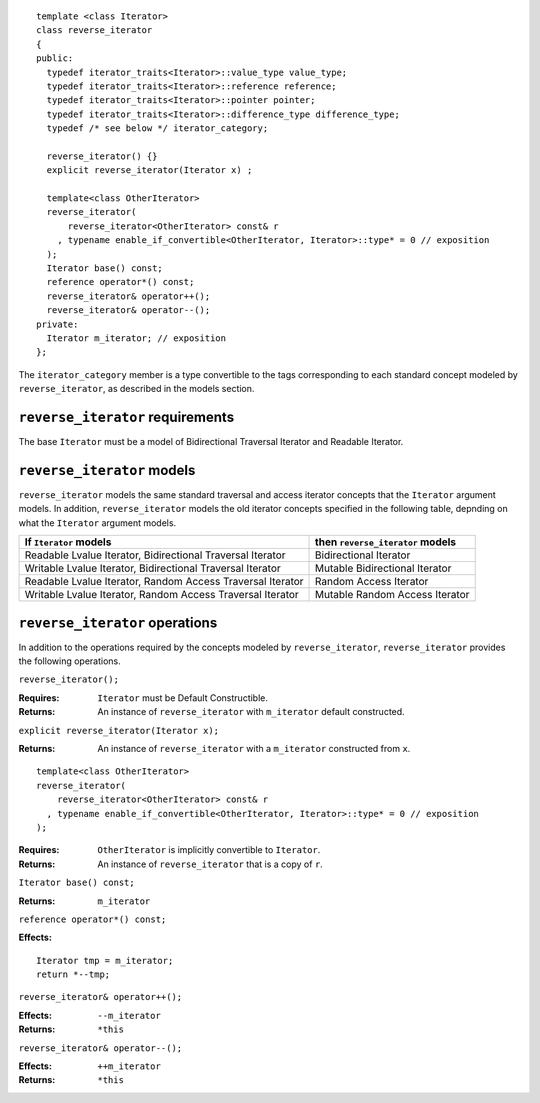 ::

  template <class Iterator>
  class reverse_iterator
  {
  public:
    typedef iterator_traits<Iterator>::value_type value_type;
    typedef iterator_traits<Iterator>::reference reference;
    typedef iterator_traits<Iterator>::pointer pointer;
    typedef iterator_traits<Iterator>::difference_type difference_type;
    typedef /* see below */ iterator_category;

    reverse_iterator() {}
    explicit reverse_iterator(Iterator x) ;

    template<class OtherIterator>
    reverse_iterator(
        reverse_iterator<OtherIterator> const& r
      , typename enable_if_convertible<OtherIterator, Iterator>::type* = 0 // exposition
    );
    Iterator base() const;
    reference operator*() const;
    reverse_iterator& operator++();
    reverse_iterator& operator--();
  private:
    Iterator m_iterator; // exposition
  };


The ``iterator_category`` member is a type convertible to the tags
corresponding to each standard concept modeled by
``reverse_iterator``, as described in the models section.


``reverse_iterator`` requirements
.................................

The base ``Iterator`` must be a model of Bidirectional Traversal
Iterator and Readable Iterator.


``reverse_iterator`` models
...........................

``reverse_iterator`` models the same standard traversal and access
iterator concepts that the ``Iterator`` argument models.  In addition,
``reverse_iterator`` models the old iterator concepts specified in the
following table, depnding on what the ``Iterator`` argument models.


+-------------------------------------------------------+----------------------------------+
| If ``Iterator`` models                                | then ``reverse_iterator`` models |
+=======================================================+==================================+
| Readable Lvalue Iterator,                             | Bidirectional Iterator           |
| Bidirectional Traversal Iterator                      |                                  |
+-------------------------------------------------------+----------------------------------+
| Writable Lvalue Iterator,                             | Mutable Bidirectional Iterator   |
| Bidirectional Traversal Iterator                      |                                  |
+-------------------------------------------------------+----------------------------------+
| Readable Lvalue Iterator,                             | Random Access Iterator           |
| Random Access Traversal Iterator                      |                                  |
+-------------------------------------------------------+----------------------------------+
| Writable Lvalue Iterator,                             | Mutable Random Access Iterator   |
| Random Access Traversal Iterator                      |                                  |
+-------------------------------------------------------+----------------------------------+





``reverse_iterator`` operations
...............................

In addition to the operations required by the concepts modeled by
``reverse_iterator``, ``reverse_iterator`` provides the following
operations.



``reverse_iterator();``

:Requires: ``Iterator`` must be Default Constructible.
:Returns: An instance of ``reverse_iterator`` with ``m_iterator`` 
  default constructed.

``explicit reverse_iterator(Iterator x);``

:Returns: An instance of ``reverse_iterator`` with a
  ``m_iterator`` constructed from ``x``.


::

    template<class OtherIterator>
    reverse_iterator(
        reverse_iterator<OtherIterator> const& r
      , typename enable_if_convertible<OtherIterator, Iterator>::type* = 0 // exposition
    );

:Requires: ``OtherIterator`` is implicitly convertible to ``Iterator``.
:Returns: An instance of ``reverse_iterator`` that is a copy of ``r``.




``Iterator base() const;``

:Returns: ``m_iterator``


``reference operator*() const;``

:Effects: 

::

    Iterator tmp = m_iterator;
    return *--tmp;


``reverse_iterator& operator++();``

:Effects: ``--m_iterator``
:Returns: ``*this``


``reverse_iterator& operator--();``

:Effects: ``++m_iterator``
:Returns: ``*this``
